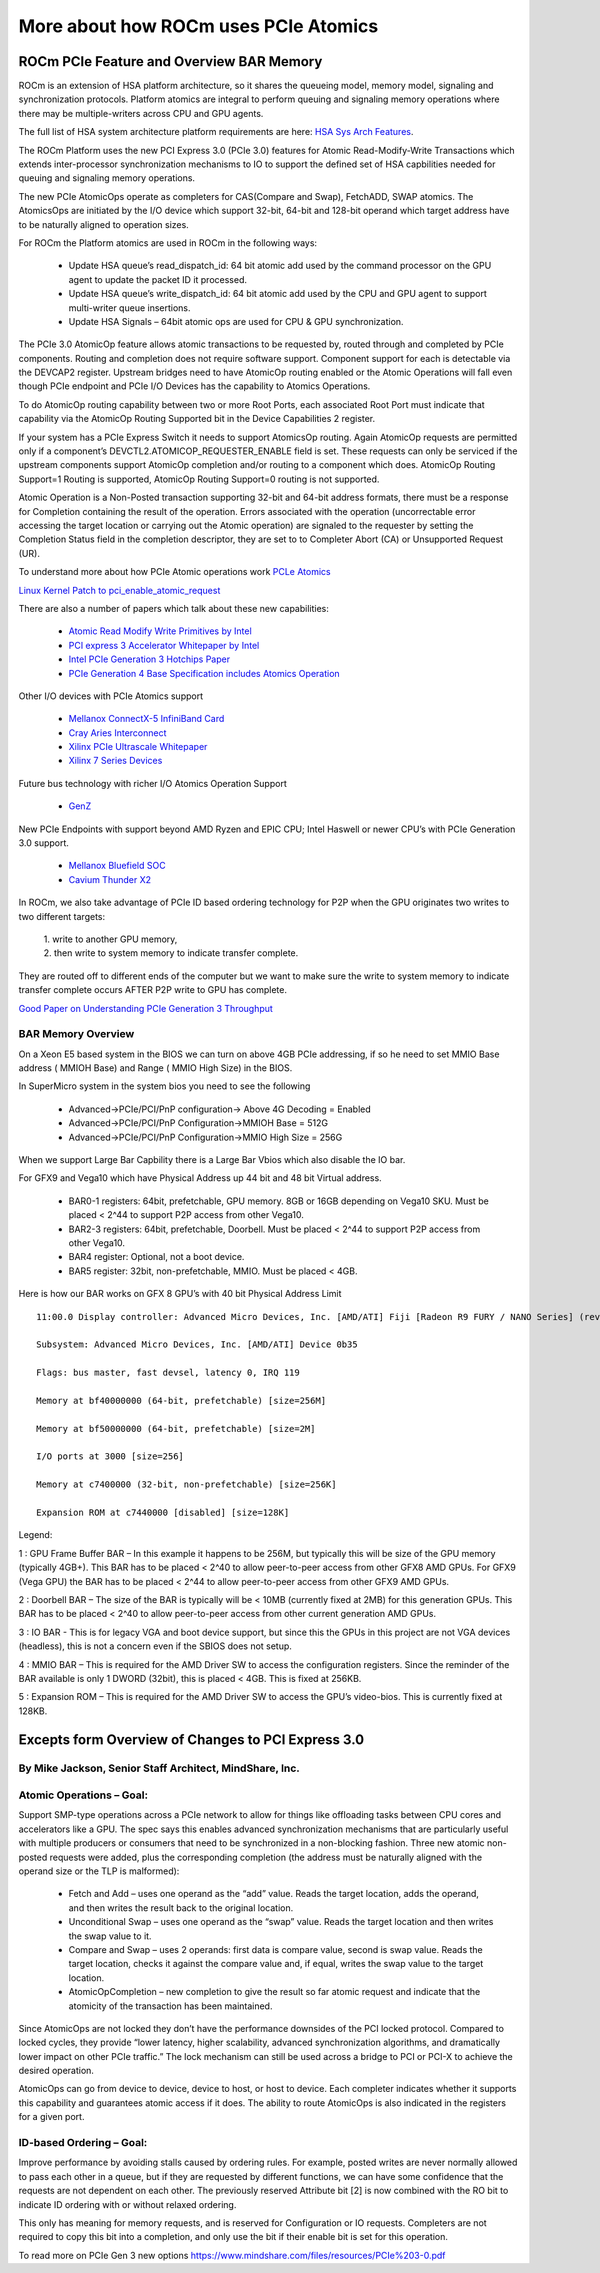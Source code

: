 .. _More-about-how-ROCm-uses-PCIe-Atomics:

======================================
More about how ROCm uses PCIe Atomics
======================================


ROCm PCIe Feature and Overview BAR Memory
==========================================


ROCm is an extension of HSA platform architecture, so it shares the queueing model, memory model, signaling and synchronization protocols. Platform atomics are integral to perform queuing and signaling memory operations where there may be multiple-writers across CPU and GPU agents.

The full list of HSA system architecture platform requirements are here: `HSA Sys Arch Features <http://www.hsafoundation.com/html/HSA_Library.htm#SysArch/Topics/01_Overview/list_of_requirements.htm>`_.

The ROCm Platform uses the new PCI Express 3.0 (PCIe 3.0) features for Atomic Read-Modify-Write Transactions which extends inter-processor synchronization mechanisms to IO to support the defined set of HSA capbilities needed for queuing and signaling memory operations.

The new PCIe AtomicOps operate as completers for CAS(Compare and Swap), FetchADD, SWAP atomics. The AtomicsOps are initiated by the
I/O device which support 32-bit, 64-bit and 128-bit operand which target address have to be naturally aligned to operation sizes.

For ROCm the Platform atomics are used in ROCm in the following ways:

   * Update HSA queue’s read_dispatch_id: 64 bit atomic add used by the command processor on the GPU agent to update the packet ID it 	  processed.
   * Update HSA queue’s write_dispatch_id: 64 bit atomic add used by the CPU and GPU agent to support multi-writer queue insertions.
   * Update HSA Signals – 64bit atomic ops are used for CPU & GPU synchronization.

The PCIe 3.0 AtomicOp feature allows atomic transactions to be requested by, routed through and completed by PCIe components. Routing and completion does not require software support. Component support for each is detectable via the DEVCAP2 register. Upstream bridges need to have AtomicOp routing enabled or the Atomic Operations will fall even though PCIe endpoint and PCIe I/O Devices has the capability to Atomics Operations.

To do AtomicOp routing capability between two or more Root Ports, each associated Root Port must indicate that capability via the AtomicOp Routing Supported bit in the Device Capabilities 2 register.

If your system has a PCIe Express Switch it needs to support AtomicsOp routing. Again AtomicOp requests are permitted only if a component’s DEVCTL2.ATOMICOP_REQUESTER_ENABLE field is set. These requests can only be serviced if the upstream components support AtomicOp completion and/or routing to a component which does. AtomicOp Routing Support=1 Routing is supported, AtomicOp Routing Support=0 routing is not supported.

Atomic Operation is a Non-Posted transaction supporting 32-bit and 64-bit address formats, there must be a response for Completion containing the result of the operation. Errors associated with the operation (uncorrectable error accessing the target location or carrying out the Atomic operation) are signaled to the requester by setting the Completion Status field in the completion descriptor, they are set to to Completer Abort (CA) or Unsupported Request (UR).

To understand more about how PCIe Atomic operations work `PCLe Atomics <https://pcisig.com/sites/default/files/specification_documents/ECN_Atomic_Ops_080417.pdf>`_

`Linux Kernel Patch to pci_enable_atomic_request <https://patchwork.kernel.org/patch/7261731/>`_

There are also a number of papers which talk about these new capabilities:

  * `Atomic Read Modify Write Primitives by Intel <https://www.intel.es/content/dam/doc/white-paper/atomic-read-modify-write-primitives-i-o-devices-paper.pdf>`_
  * `PCI express 3 Accelerator Whitepaper by Intel <https://www.intel.sg/content/dam/doc/white-paper/pci-express3-accelerator-white-paper.pdf>`_
  * `Intel PCIe Generation 3 Hotchips Paper <https://www.hotchips.org/wp-content/uploads/hc_archives/hc21/1_sun/HC21.23.1.SystemInterconnectTutorial-Epub/HC21.23.131.Ajanovic-Intel-PCIeGen3.pdf>`_
  * `PCIe Generation 4 Base Specification includes Atomics Operation <http://composter.com.ua/documents/PCI_Express_Base_Specification_Revision_4.0.Ver.0.3.pdf>`_

Other I/O devices with PCIe Atomics support

   * `Mellanox ConnectX-5 InfiniBand Card <http://www.mellanox.com/related-docs/prod_adapter_cards/PB_ConnectX-5_VPI_Card.pdf>`_
   * `Cray Aries Interconnect <http://www.hoti.org/hoti20/slides/Bob_Alverson.pdf>`_
   * `Xilinx PCIe Ultrascale Whitepaper <https://www.xilinx.com/support/documentation/white_papers/wp464-PCIe-ultrascale.pdf>`_
   * `Xilinx 7 Series Devices <https://www.xilinx.com/support/documentation/ip_documentation/pcie_7x/v3_1/pg054-7series-pcie.pdf>`_

Future bus technology with richer I/O Atomics Operation Support

  * `GenZ <http://genzconsortium.org/faq/gen-z-technology/#33/>`_

New PCIe Endpoints with support beyond AMD Ryzen and EPIC CPU; Intel Haswell or newer CPU’s with PCIe Generation 3.0 support.

  * `Mellanox Bluefield SOC <http://www.mellanox.com/related-docs/npu-multicore-processors/PB_Bluefield_SoC.pdf>`_
  * `Cavium Thunder X2 <http://www.cavium.com/ThunderX2_ARM_Processors.html>`_

In ROCm, we also take advantage of PCIe ID based ordering technology for P2P when the GPU originates two writes to two different targets:  

  | 1. write to another GPU memory,
  
  | 2. then write to system memory to indicate transfer complete.

They are routed off to different ends of the computer but we want to make sure the write to system memory to indicate transfer complete occurs AFTER P2P write to GPU has complete.

`Good Paper on Understanding PCIe Generation 3 Throughput <https://www.altera.com/en_US/pdfs/literature/an/an690.pdf>`_

BAR Memory Overview
******************
On a Xeon E5 based system in the BIOS we can turn on above 4GB PCIe addressing, if so he need to set MMIO Base address ( MMIOH Base) and Range ( MMIO High Size) in the BIOS.

In SuperMicro system in the system bios you need to see the following

   * Advanced->PCIe/PCI/PnP configuration-> Above 4G Decoding = Enabled
  
   * Advanced->PCIe/PCI/PnP Configuration->MMIOH Base = 512G

   * Advanced->PCIe/PCI/PnP Configuration->MMIO High Size = 256G

When we support Large Bar Capbility there is a Large Bar Vbios which also disable the IO bar.

For GFX9 and Vega10 which have Physical Address up 44 bit and 48 bit Virtual address.

   * BAR0-1 registers: 64bit, prefetchable, GPU memory. 8GB or 16GB depending on Vega10 SKU. Must be placed < 2^44 to support P2P  	access from other Vega10.
   * BAR2-3 registers: 64bit, prefetchable, Doorbell. Must be placed < 2^44 to support P2P access from other Vega10.
   * BAR4 register: Optional, not a boot device.
   * BAR5 register: 32bit, non-prefetchable, MMIO. Must be placed < 4GB.

Here is how our BAR works on GFX 8 GPU’s with 40 bit Physical Address Limit ::

  11:00.0 Display controller: Advanced Micro Devices, Inc. [AMD/ATI] Fiji [Radeon R9 FURY / NANO Series] (rev c1)

  Subsystem: Advanced Micro Devices, Inc. [AMD/ATI] Device 0b35
    
  Flags: bus master, fast devsel, latency 0, IRQ 119
    
  Memory at bf40000000 (64-bit, prefetchable) [size=256M]
   
  Memory at bf50000000 (64-bit, prefetchable) [size=2M]
   
  I/O ports at 3000 [size=256]
   
  Memory at c7400000 (32-bit, non-prefetchable) [size=256K]
   
  Expansion ROM at c7440000 [disabled] [size=128K]

Legend:

1 : GPU Frame Buffer BAR – In this example it happens to be 256M, but typically this will be size of the GPU memory (typically 4GB+). This BAR has to be placed < 2^40 to allow peer-to-peer access from other GFX8 AMD GPUs. For GFX9 (Vega GPU) the BAR has to be placed < 2^44 to allow peer-to-peer access from other GFX9 AMD GPUs.

2 : Doorbell BAR – The size of the BAR is typically will be < 10MB (currently fixed at 2MB) for this generation GPUs. This BAR has to be placed < 2^40 to allow peer-to-peer access from other current generation AMD GPUs.

3 : IO BAR - This is for legacy VGA and boot device support, but since this the GPUs in this project are not VGA devices (headless), this is not a concern even if the SBIOS does not setup.

4 : MMIO BAR – This is required for the AMD Driver SW to access the configuration registers. Since the reminder of the BAR available is only 1 DWORD (32bit), this is placed < 4GB. This is fixed at 256KB.

5 : Expansion ROM – This is required for the AMD Driver SW to access the GPU’s video-bios. This is currently fixed at 128KB.

Excepts form Overview of Changes to PCI Express 3.0
===================================================
By Mike Jackson, Senior Staff Architect, MindShare, Inc.
********************************************************
Atomic Operations – Goal:
*************************
Support SMP-type operations across a PCIe network to allow for things like offloading tasks between CPU cores and accelerators like a GPU. The spec says this enables advanced synchronization mechanisms that are particularly useful with multiple producers or consumers that need to be synchronized in a non-blocking fashion. Three new atomic non-posted requests were added, plus the corresponding completion (the address must be naturally aligned with the operand size or the TLP is malformed):

  * Fetch and Add – uses one operand as the “add” value. Reads the target location, adds the operand, and then writes the result back 	  to the original location.

  * Unconditional Swap – uses one operand as the “swap” value. Reads the target location and then writes the swap value to it.

  * Compare and Swap – uses 2 operands: first data is compare value, second is swap value. Reads the target location, checks it     	against the compare value and, if equal, writes the swap value to the target location.

  * AtomicOpCompletion – new completion to give the result so far atomic request and indicate that the atomicity of the transaction 	has been maintained.

Since AtomicOps are not locked they don’t have the performance downsides of the PCI locked protocol. Compared to locked cycles, they provide “lower latency, higher scalability, advanced synchronization algorithms, and dramatically lower impact on other PCIe traffic.” The lock mechanism can still be used across a bridge to PCI or PCI-X to achieve the desired operation.

AtomicOps can go from device to device, device to host, or host to device. Each completer indicates whether it supports this capability and guarantees atomic access if it does. The ability to route AtomicOps is also indicated in the registers for a given port.

ID-based Ordering – Goal:
*************************
Improve performance by avoiding stalls caused by ordering rules. For example, posted writes are never normally allowed to pass each other in a queue, but if they are requested by different functions, we can have some confidence that the requests are not dependent on each other. The previously reserved Attribute bit [2] is now combined with the RO bit to indicate ID ordering with or without relaxed ordering.

This only has meaning for memory requests, and is reserved for Configuration or IO requests. Completers are not required to copy this bit into a completion, and only use the bit if their enable bit is set for this operation.

To read more on PCIe Gen 3 new options https://www.mindshare.com/files/resources/PCIe%203-0.pdf


